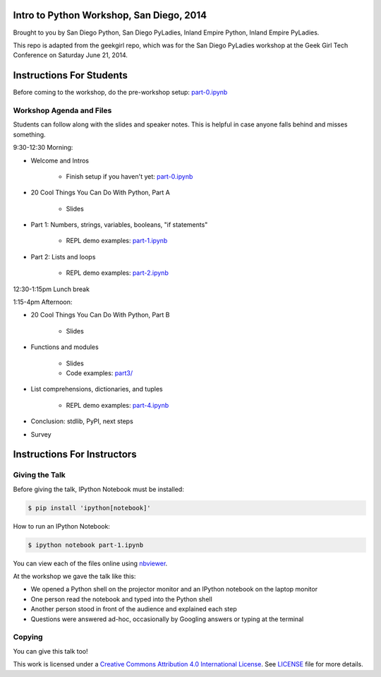 Intro to Python Workshop, San Diego, 2014
==========================================

Brought to you by San Diego Python, San Diego PyLadies, Inland Empire Python, 
Inland Empire PyLadies.

This repo is adapted from the geekgirl repo, which was for the San Diego PyLadies 
workshop at the Geek Girl Tech Conference on Saturday June 21, 2014.

Instructions For Students
=============================

Before coming to the workshop, do the pre-workshop setup: `part-0.ipynb`_

Workshop Agenda and Files
-------------------------

Students can follow along with the slides and speaker notes. This is helpful 
in case anyone falls behind and misses something.

9:30-12:30 Morning:

* Welcome and Intros

    * Finish setup if you haven't yet: `part-0.ipynb`_

* 20 Cool Things You Can Do With Python, Part A

    * Slides

* Part 1: Numbers, strings, variables, booleans, "if statements"

    * REPL demo examples: `part-1.ipynb`_

* Part 2: Lists and loops

    * REPL demo examples: `part-2.ipynb`_

12:30-1:15pm Lunch break

1:15-4pm Afternoon:

* 20 Cool Things You Can Do With Python, Part B

    * Slides

* Functions and modules

    * Slides
    * Code examples: `part3/`_

* List comprehensions, dictionaries, and tuples

    * REPL demo examples: `part-4.ipynb`_

* Conclusion: stdlib, PyPI, next steps

* Survey

Instructions For Instructors
=============================

Giving the Talk
---------------

Before giving the talk, IPython Notebook must be installed:

.. code-block:: bash

    $ pip install 'ipython[notebook]'

How to run an IPython Notebook:

.. code-block:: bash

    $ ipython notebook part-1.ipynb

You can view each of the files online using `nbviewer`_.

At the workshop we gave the talk like this:

* We opened a Python shell on the projector monitor and an IPython notebook on the laptop monitor
* One person read the notebook and typed into the Python shell
* Another person stood in front of the audience and explained each step
* Questions were answered ad-hoc, occasionally by Googling answers or typing at the terminal


Copying
-------

You can give this talk too!

This work is licensed under a `Creative Commons Attribution 4.0 International License`_. See LICENSE_ file for more details.


.. _nbviewer: http://nbviewer.ipython.org/
.. _part-0.ipynb: http://nbviewer.ipython.org/github/pythonsd/intro-to-python/blob/master/part-0.ipynb
.. _part-1.ipynb: http://nbviewer.ipython.org/github/pythonsd/intro-to-python/blob/master/part-1.ipynb
.. _part-2.ipynb: http://nbviewer.ipython.org/github/pythonsd/intro-to-python/blob/master/part-2.ipynb
.. _`part3/`: https://github.com/pythonsd/intro-to-python/tree/master/part3
.. _part-4.ipynb: http://nbviewer.ipython.org/github/pythonsd/intro-to-python/blob/master/part-4.ipynb
.. _part-5.ipynb: http://nbviewer.ipython.org/github/pythonsd/intro-to-python/blob/master/part-5.ipynb
.. _Creative Commons Attribution 4.0 International License: http://creativecommons.org/licenses/by/4.0/
.. _LICENSE: LICENSE

